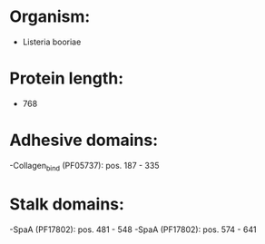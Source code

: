 * Organism:
- Listeria booriae
* Protein length:
- 768
* Adhesive domains:
-Collagen_bind (PF05737): pos. 187 - 335
* Stalk domains:
-SpaA (PF17802): pos. 481 - 548
-SpaA (PF17802): pos. 574 - 641

